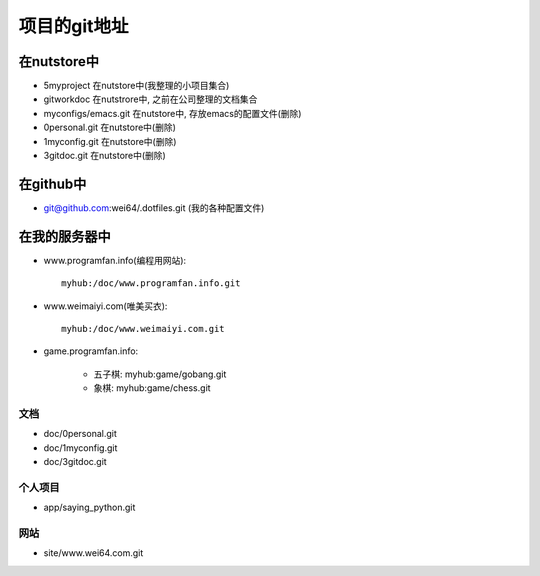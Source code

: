 .. _goal_git:

项目的git地址
#######################

在nutstore中
-------------------

* 5myproject 在nutstore中(我整理的小项目集合)

* gitworkdoc 在nutstrore中, 之前在公司整理的文档集合


* myconfigs/emacs.git 在nutstore中, 存放emacs的配置文件(删除)
* 0personal.git 在nutstore中(删除)
* 1myconfig.git 在nutstore中(删除)
* 3gitdoc.git 在nutstore中(删除)



在github中
----------------
* git@github.com:wei64/.dotfiles.git   (我的各种配置文件)


在我的服务器中
-------------------

* www.programfan.info(编程用网站)::

    myhub:/doc/www.programfan.info.git

* www.weimaiyi.com(唯美买衣)::

    myhub:/doc/www.weimaiyi.com.git

* game.programfan.info: 

    * 五子棋: myhub:game/gobang.git
    * 象棋: myhub:game/chess.git


文档
^^^^^^^^^
* doc/0personal.git
* doc/1myconfig.git
* doc/3gitdoc.git 

个人项目
^^^^^^^^^^
* app/saying_python.git


网站
^^^^^^^^^^^^
* site/www.wei64.com.git


